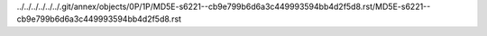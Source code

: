 ../../../../../../.git/annex/objects/0P/1P/MD5E-s6221--cb9e799b6d6a3c449993594bb4d2f5d8.rst/MD5E-s6221--cb9e799b6d6a3c449993594bb4d2f5d8.rst